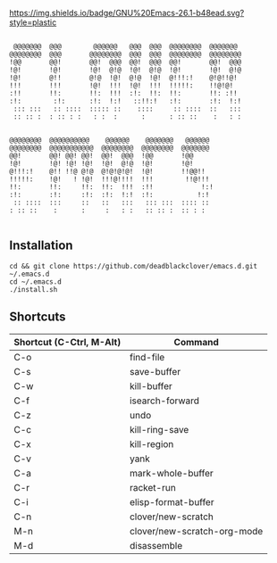 [[https://img.shields.io/badge/GNU%20Emacs-26.1-b48ead.svg?style=plastic]]

#+BEGIN_SRC shell

 @@@@@@@  @@@        @@@@@@   @@@  @@@  @@@@@@@@  @@@@@@@   
@@@@@@@@  @@@       @@@@@@@@  @@@  @@@  @@@@@@@@  @@@@@@@@  
!@@       @@!       @@!  @@@  @@!  @@@  @@!       @@!  @@@  
!@!       !@!       !@!  @!@  !@!  @!@  !@!       !@!  @!@  
!@!       @!!       @!@  !@!  @!@  !@!  @!!!:!    @!@!!@!   
!!!       !!!       !@!  !!!  !@!  !!!  !!!!!:    !!@!@!    
:!!       !!:       !!:  !!!  :!:  !!:  !!:       !!: :!!   
:!:        :!:      :!:  !:!   ::!!:!   :!:       :!:  !:!  
 ::: :::   :: ::::  ::::: ::    ::::     :: ::::  ::   :::  
 :: :: :  : :: : :   : :  :      :      : :: ::    :   : :  
                                                            
                                                            
@@@@@@@@  @@@@@@@@@@    @@@@@@    @@@@@@@   @@@@@@          
@@@@@@@@  @@@@@@@@@@@  @@@@@@@@  @@@@@@@@  @@@@@@@          
@@!       @@! @@! @@!  @@!  @@@  !@@       !@@              
!@!       !@! !@! !@!  !@!  @!@  !@!       !@!              
@!!!:!    @!! !!@ @!@  @!@!@!@!  !@!       !!@@!!           
!!!!!:    !@!   ! !@!  !!!@!!!!  !!!        !!@!!!          
!!:       !!:     !!:  !!:  !!!  :!!            !:!         
:!:       :!:     :!:  :!:  !:!  :!:           !:!          
 :: ::::  :::     ::   ::   :::   ::: :::  :::: ::          
: :: ::    :      :     :   : :   :: :: :  :: : :           

#+END_SRC

** Installation

#+BEGIN_SRC shell
cd && git clone https://github.com/deadblackclover/emacs.d.git ~/.emacs.d
cd ~/.emacs.d
./install.sh
#+END_SRC

** Shortcuts

|------------------------+---------------------------|
|Shortcut (C-Ctrl, M-Alt)|Command                    |
|------------------------+---------------------------|
|C-o                     |find-file                  |
|C-s                     |save-buffer                |
|C-w                     |kill-buffer                |
|C-f                     |isearch-forward            |
|C-z                     |undo                       |
|C-c                     |kill-ring-save             |
|C-x                     |kill-region                |
|C-v                     |yank                       |
|C-a                     |mark-whole-buffer          |
|C-r                     |racket-run                 |
|C-i                     |elisp-format-buffer        |
|C-n                     |clover/new-scratch         |
|M-n                     |clover/new-scratch-org-mode|
|M-d                     |disassemble                |
|------------------------+---------------------------|
